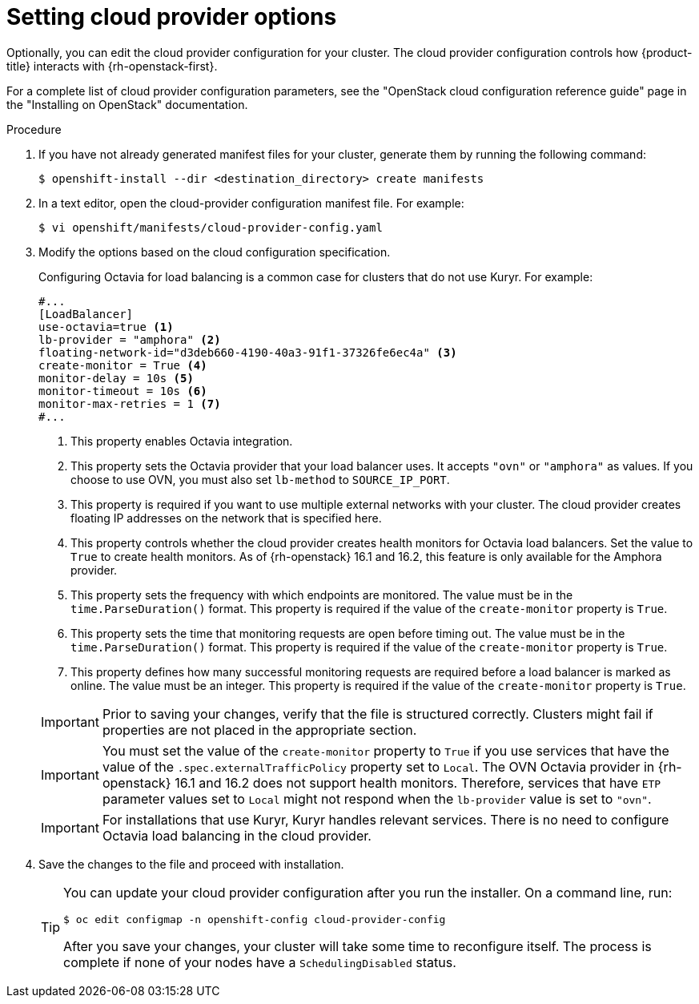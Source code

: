 //Module included in the following assemblies:
//
// * installing/installing_openstack/installing-openstack-installer.adoc
// * installing/installing_openstack/installing-openstack-installer-custom.adoc
// * installing/installing_openstack/installing-openstack-installer-kuryr.adoc
// * installing/installing_openstack/installing-openstack-installer-user.adoc

:_mod-docs-content-type: PROCEDURE
[id="installation-osp-setting-cloud-provider-options_{context}"]
= Setting cloud provider options

Optionally, you can edit the cloud provider configuration for your cluster. The cloud provider configuration controls how {product-title} interacts with {rh-openstack-first}.

For a complete list of cloud provider configuration parameters, see the "OpenStack cloud configuration reference guide" page in the "Installing on OpenStack" documentation.

.Procedure

. If you have not already generated manifest files for your cluster, generate them by running the following command:
+
[source,terminal]
----
$ openshift-install --dir <destination_directory> create manifests
----

. In a text editor, open the cloud-provider configuration manifest file. For example:
+
[source,terminal]
----
$ vi openshift/manifests/cloud-provider-config.yaml
----

. Modify the options based on the cloud configuration specification.
+
Configuring Octavia for load balancing is a common case for clusters that do not use Kuryr. For example:
+
[source,text]
----
#...
[LoadBalancer]
use-octavia=true <1>
lb-provider = "amphora" <2>
floating-network-id="d3deb660-4190-40a3-91f1-37326fe6ec4a" <3>
create-monitor = True <4>
monitor-delay = 10s <5>
monitor-timeout = 10s <6>
monitor-max-retries = 1 <7>
#...
----
<1> This property enables Octavia integration.
<2> This property sets the Octavia provider that your load balancer uses. It accepts `"ovn"` or `"amphora"` as values. If you choose to use OVN, you must also set `lb-method` to `SOURCE_IP_PORT`.
<3> This property is required if you want to use multiple external networks with your cluster. The cloud provider creates floating IP addresses on the network that is specified here.
<4> This property controls whether the cloud provider creates health monitors for Octavia load balancers. Set the value to `True` to create health monitors. As of {rh-openstack} 16.1 and 16.2, this feature is only available for the Amphora provider.
<5> This property sets the frequency with which endpoints are monitored. The value must be in the `time.ParseDuration()` format. This property is required if the value of the `create-monitor` property is `True`.
<6> This property sets the time that monitoring requests are open before timing out. The value must be in the `time.ParseDuration()` format. This property is required if the value of the `create-monitor` property is `True`.
<7> This property defines how many successful monitoring requests are required before a load balancer is marked as online. The value must be an integer. This property is required if the value of the `create-monitor` property is `True`.

+
[IMPORTANT]
====
Prior to saving your changes, verify that the file is structured correctly. Clusters might fail if properties are not placed in the appropriate section.
====
+
[IMPORTANT]
====
You must set the value of the `create-monitor` property to `True` if you use services that have the value of the `.spec.externalTrafficPolicy` property set to `Local`. The OVN Octavia provider in {rh-openstack} 16.1 and 16.2 does not support health monitors. Therefore, services that have `ETP` parameter values set to `Local` might not respond when the `lb-provider` value is set to `"ovn"`.
====
+
[IMPORTANT]
====
For installations that use Kuryr, Kuryr handles relevant services. There is no need to configure Octavia load balancing in the cloud provider.
====

. Save the changes to the file and proceed with installation.
+
[TIP]
====
You can update your cloud provider configuration after you run the installer. On a command line, run:

[source,terminal]
----
$ oc edit configmap -n openshift-config cloud-provider-config
----

After you save your changes, your cluster will take some time to reconfigure itself. The process is complete if none of your nodes have a `SchedulingDisabled` status.
====